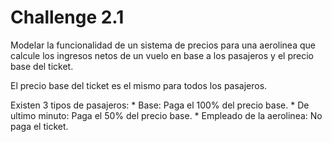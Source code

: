 * Challenge 2.1
  :PROPERTIES:
  :CUSTOM_ID: challenge-2.1
  :END:
Modelar la funcionalidad de un sistema de precios para una aerolinea que
calcule los ingresos netos de un vuelo en base a los pasajeros y el
precio base del ticket.

El precio base del ticket es el mismo para todos los pasajeros.

Existen 3 tipos de pasajeros: * Base: Paga el 100% del precio base. * De
ultimo minuto: Paga el 50% del precio base. * Empleado de la aerolinea:
No paga el ticket.
